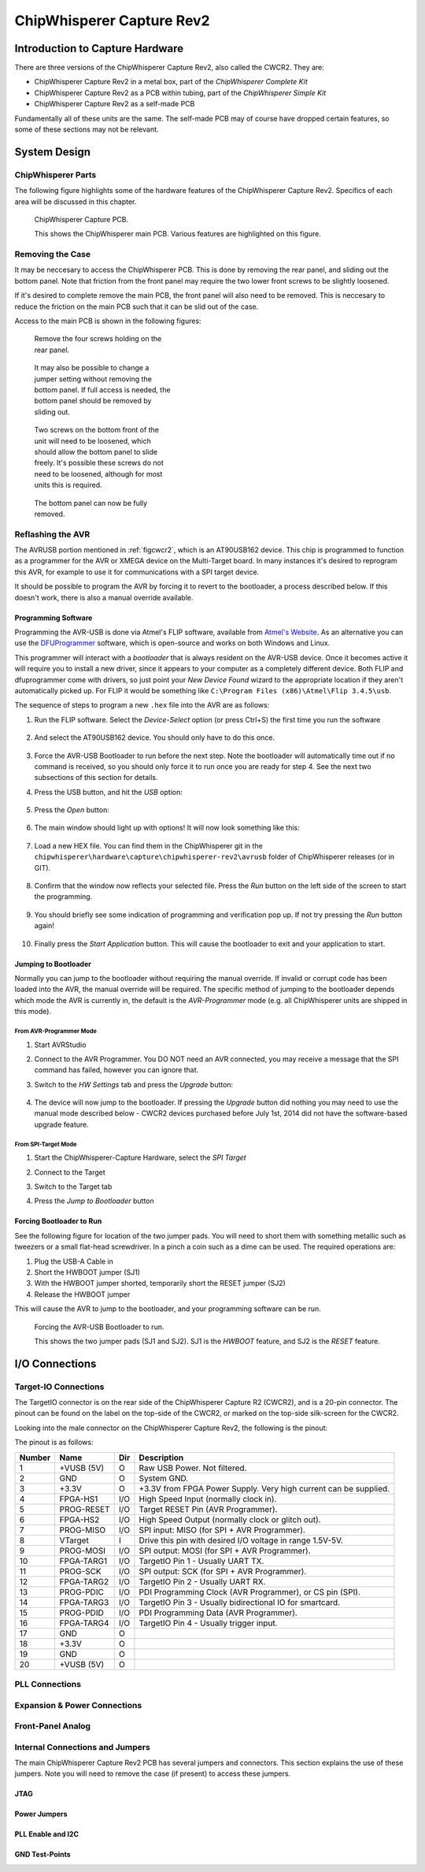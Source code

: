.. _hwcapturerev2:

ChipWhisperer Capture Rev2
=============================================

Introduction to Capture Hardware
------------------------------------

There are three versions of the ChipWhisperer Capture Rev2, also called the CWCR2. They are:

* ChipWhisperer Capture Rev2 in a metal box, part of the *ChipWhisperer Complete Kit*
* ChipWhisperer Capture Rev2 as a PCB within tubing, part of the *ChipWhisperer Simple Kit*
* ChipWhisperer Capture Rev2 as a self-made PCB

Fundamentally all of these units are the same. The self-made PCB may of course have dropped certain
features, so some of these sections may not be relevant.

System Design
------------------------------------

ChipWhisperer Parts
^^^^^^^^^^^^^^^^^^^^^

The following figure highlights some of the hardware features of the ChipWhisperer Capture Rev2. Specifics of
each area will be discussed in this chapter.

.. _figcwcr2:
.. figure:: /images/cwrev2/pcblabels.jpg
    :figclass: figlarge
    
    ChipWhisperer Capture PCB.

    This shows the ChipWhisperer main PCB. Various features are highlighted on this figure.

Removing the Case
^^^^^^^^^^^^^^^^^^^^^

It may be neccesary to access the ChipWhisperer PCB. This is done by removing the rear panel, and sliding
out the bottom panel. Note that friction from the front panel may require the two lower front screws to be
slightly loosened. 

If it's desired to complete remove the main PCB, the front panel will also need to be removed. This is neccesary
to reduce the friction on the main PCB such that it can be slid out of the case. 

Access to the main PCB is shown in the following figures:

.. figure:: /images/cwrev2/caseremove1.jpg
    :figwidth: 35%

    Remove the four screws holding on the rear panel.
    
.. figure:: /images/cwrev2/caseremove2.jpg
    :figwidth: 35%
    
    It may also be possible to change a jumper setting without removing the bottom panel. If full
    access is needed, the bottom panel should be removed by sliding out.

.. figure:: /images/cwrev2/caseremove3.jpg
    :figwidth: 35%

    Two screws on the bottom front of the unit will need to be loosened, which should allow the bottom
    panel to slide freely. It's possible these screws do not need to be loosened, although for most units
    this is required.

.. figure:: /images/cwrev2/caseremove4.jpg
    :figwidth: 35%

    The bottom panel can now be fully removed.

Reflashing the AVR
^^^^^^^^^^^^^^^^^^^^^^^^^^^^^

The AVRUSB portion mentioned in :ref:`figcwcr2`, which is an AT90USB162 device. This chip is programmed to function
as a programmer for the AVR or XMEGA device on the Multi-Target board. In many instances it's desired to reprogram
this AVR, for example to use it for communications with a SPI target device.

It should be possible to program the AVR by forcing it to revert to the bootloader, a process described below. If
this doesn't work, there is also a manual override available.

Programming Software
"""""""""""""""""""""""

Programming the AVR-USB is done via Atmel's FLIP software, available from `Atmel's Website <http://www.atmel.ca/tools/FLIP.aspx>`__.
As an alternative you can use the `DFUProgrammer <http://dfu-programmer.sourceforge.net/>`__ software, which is open-source
and works on both Windows and Linux.

This programmer will interact with a *bootloader* that is always resident on the AVR-USB device. Once it becomes active
it will require you to install a new driver, since it appears to your computer as a completely different device. Both
FLIP and dfuprogrammer come with drivers, so just point your *New Device Found* wizard to the appropriate location if 
they aren't automatically picked up. For FLIP it would be something like ``C:\Program Files (x86)\Atmel\Flip 3.4.5\usb``.

The sequence of steps to program a new ``.hex`` file into the AVR are as follows:

1. Run the FLIP software. Select the *Device-Select* option (or press Ctrl+S) the first time you run the software
    
    .. image:: /images/cwrev2/flip1.png
       :width: 35 %
    
2. And select the AT90USB162 device. You should only have to do this once.

    .. image:: /images/cwrev2/flip2.png
       :width: 35 %

3. Force the AVR-USB Bootloader to run before the next step. Note the bootloader will automatically time out if
   no command is received, so you should only force it to run once you are ready for step 4. See the next two 
   subsections of this section for details.
   
4. Press the USB button, and hit the *USB* option:

    .. image:: /images/cwrev2/flip3.png
       :width: 35 %
    
5. Press the *Open* button:

    .. image:: /images/cwrev2/flip4.png
       :width: 35 %
    
6. The main window should light up with options! It will now look something like this:

    .. image:: /images/cwrev2/flip5.png
       :width: 75 %
    
7. Load a new HEX file. You can find them in the ChipWhisperer git in the ``chipwhisperer\hardware\capture\chipwhisperer-rev2\avrusb``
   folder of ChipWhisperer releases (or in GIT).
   
    .. image:: /images/cwrev2/flip6.png
       :width: 35 %
    
8. Confirm that the window now reflects your selected file. Press the *Run* button on the left side of the screen
   to start the programming.
   
    .. image:: /images/cwrev2/flip7.png
       :width: 75 %
    
9. You should briefly see some indication of programming and verification pop up. If not try pressing the *Run*
   button again!
      
    .. image:: /images/cwrev2/flip8.png
       :width: 55 %
    
10. Finally press the *Start Application* button. This will cause the bootloader to exit and your application to
    start.
       
    .. image:: /images/cwrev2/flip9.png
       :width: 35 %

Jumping to Bootloader
"""""""""""""""""""""""

Normally you can jump to the bootloader without requiring the manual override. If invalid or corrupt code has been
loaded into the AVR, the manual override will be required. The specific method of jumping to the bootloader depends
which mode the AVR is currently in, the default is the *AVR-Programmer* mode (e.g. all ChipWhisperer units are
shipped in this mode).

From AVR-Programmer Mode
~~~~~~~~~~~~~~~~~~~~~~~~~

1. Start AVRStudio
2. Connect to the AVR Programmer. You DO NOT need an AVR connected, you may receive a message that the SPI command
   has failed, however you can ignore that.
3. Switch to the *HW Settings* tab and press the *Upgrade* button:

    .. image:: /images/cwrev2/avrprog_jump.png
    
4. The device will now jump to the bootloader. If pressing the *Upgrade* button did nothing you may need to use
   the manual mode described below - CWCR2 devices purchased before July 1st, 2014 did not have the software-based
   upgrade feature.

From SPI-Target Mode
~~~~~~~~~~~~~~~~~~~~~~~

1. Start the ChipWhisperer-Capture Hardware, select the *SPI Target*
2. Connect to the Target

   .. image:: /images/cwrev2/spiboot1.png

3. Switch to the Target tab
4. Press the *Jump to Bootloader* button

   .. image:: /images/cwrev2/spiboot2.png

Forcing Bootloader to Run
"""""""""""""""""""""""""""

See the following figure for location of the two jumper pads. You will need to short them with something metallic
such as tweezers or a small flat-head screwdriver. In a pinch a coin such as a dime can be used. The required
operations are:

1. Plug the USB-A Cable in
2. Short the HWBOOT jumper (SJ1)
3. With the HWBOOT jumper shorted, temporarily short the RESET jumper (SJ2)
4. Release the HWBOOT jumper

This will cause the AVR to jump to the bootloader, and your programming software can be run.

.. figure:: /images/cwrev2/forcebootloader.jpg

    Forcing the AVR-USB Bootloader to run.
    
    This shows the two jumper pads (SJ1 and SJ2). SJ1 is the `HWBOOT` feature, and SJ2 is the `RESET` feature.


I/O Connections
------------------------------------

Target-IO Connections
^^^^^^^^^^^^^^^^^^^^^^

The TargetIO connector is on the rear side of the ChipWhisperer Capture R2 (CWCR2), and is a 20-pin connector.
The pinout can be found on the label on the top-side of the CWCR2, or marked on the top-side silk-screen for the
CWCR2.

Looking into the male connector on the ChipWhisperer Capture Rev2, the following is the pinout:

.. image:: /images/cwrev2/rear_targetio.png

The pinout is as follows:

============   =============   ====   ==================================================================
Number          Name           Dir     Description
============   =============   ====   ==================================================================
1                +VUSB (5V)      O     Raw USB Power. Not filtered.
2                GND             O     System GND.
3                +3.3V           O     +3.3V from FPGA Power Supply. Very high current can be supplied.
4                FPGA-HS1       I/O    High Speed Input (normally clock in).
5                PROG-RESET     I/O    Target RESET Pin (AVR Programmer).
6                FPGA-HS2       I/O    High Speed Output (normally clock or glitch out).
7                PROG-MISO      I/O    SPI input: MISO (for SPI + AVR Programmer).
8                VTarget         I     Drive this pin with desired I/O voltage in range 1.5V-5V.
9                PROG-MOSI      I/O    SPI output: MOSI (for SPI + AVR Programmer).
10               FPGA-TARG1     I/O    TargetIO Pin 1 - Usually UART TX.
11               PROG-SCK       I/O    SPI output: SCK (for SPI + AVR Programmer).
12               FPGA-TARG2     I/O    TargetIO Pin 2 - Usually UART RX.
13               PROG-PDIC      I/O    PDI Programming Clock (AVR Programmer), or CS pin (SPI).
14               FPGA-TARG3     I/O    TargetIO Pin 3 - Usually bidirectional IO for smartcard.
15               PROG-PDID      I/O    PDI Programming Data (AVR Programmer).
16               FPGA-TARG4     I/O    TargetIO Pin 4 - Usually trigger input.
17               GND            O
18               +3.3V          O
19               GND            O
20               +VUSB (5V)     O
============   =============   ====   ==================================================================

PLL Connections
^^^^^^^^^^^^^^^^^^^^^^

Expansion & Power Connections
^^^^^^^^^^^^^^^^^^^^^^^^^^^^^^^

Front-Panel Analog
^^^^^^^^^^^^^^^^^^^^^^

Internal Connections and Jumpers
^^^^^^^^^^^^^^^^^^^^^^^^^^^^^^^^^^

The main ChipWhisperer Capture Rev2 PCB has several jumpers and connectors. This section explains the use of these
jumpers. Note you will need to remove the case (if present) to access these jumpers.

JTAG
""""""""""

Power Jumpers
"""""""""""""""

PLL Enable and I2C
""""""""""""""""""""""""

GND Test-Points
""""""""""""""""""""""""




